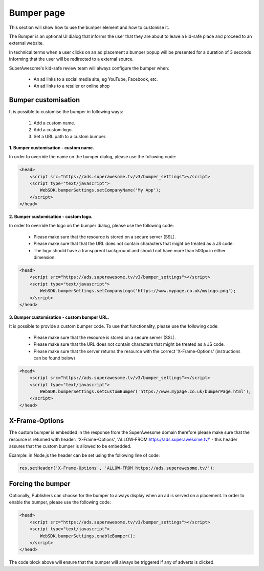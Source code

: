 Bumper page
===========

This section will show how to use the bumper element and how to customise it.

The Bumper is an optional UI dialog that informs the user that they are about to leave a kid-safe place and
proceed to an external website.

In technical terms when a user clicks on an ad placement a bumper popup will be presented for a duration of 3 seconds
informing that the user will be redirected to a external source.

SuperAwesome's kid-safe review team will always configure the bumper when:

    * An ad links to a social media site, eg YouTube, Facebook, etc.
    * An ad links to a retailer or online shop

Bumper customisation
^^^^^^^^^^^^^^^^^^^^

It is possible to customise the bumper in following ways:

    1. Add a custom name.
    2. Add a custom logo.
    3. Set a URL path to a custom bumper.


**1. Bumper customisation - custom name.**

In order to override the name on the bumper dialog, please use the following code:

.. code-block:: html

    <head>
        <script src="https://ads.superawesome.tv/v3/bumper_settings"></script>
        <script type="text/javascript">
            WebSDK.bumperSettings.setCompanyName('My App');
        </script>
    </head>


**2. Bumper customisation - custom logo.**

In order to override the logo on the bumper dialog, please use the following code:

    * Please make sure that the resource is stored on a secure server (SSL).
    * Please make sure that that the URL does not contain characters that might be treated as a JS code.
    * The logo should have a transparent background and should not have more than 500px in either dimension.

.. code-block:: html

    <head>
        <script src="https://ads.superawesome.tv/v3/bumper_settings"></script>
        <script type="text/javascript">
            WebSDK.bumperSettings.setCompanyLogo('https://www.mypage.co.uk/myLogo.png');
        </script>
    </head>


**3. Bumper customisation - custom bumper URL.**

It is possible to provide a custom bumper code. To use that functionality, please use the following code:

    * Please make sure that the resource is stored on a secure server (SSL).
    * Please make sure that the URL does not contain characters that might be treated as a JS code.
    * Please make sure that the server returns the resource with the correct 'X-Frame-Options' (instructions can be found below)

.. code-block:: html

    <head>
        <script src="https://ads.superawesome.tv/v3/bumper_settings"></script>
        <script type="text/javascript">
            WebSDK.bumperSettings.setCustomBumper('https://www.mypage.co.uk/bumperPage.html');
        </script>
    </head>

X-Frame-Options
^^^^^^^^^^^^^^^

The custom bumper is embedded in the response from the SuperAwesome domain therefore please make sure that the resource
is returned with header: 'X-Frame-Options', 'ALLOW-FROM https://ads.superawesome.tv/' - this header assures that the
custom bumper is allowed to be embedded.

Example: in Node.js the header can be set using the following line of code:

.. code-block:: javascript

    res.setHeader('X-Frame-Options', 'ALLOW-FROM https://ads.superawesome.tv/');

Forcing the bumper
^^^^^^^^^^^^^^^^^^

Optionally, Publishers can choose for the bumper to always display when an ad is served on a placement.
In order to enable the bumper, please use the following code:

.. code-block:: html

    <head>
        <script src="https://ads.superawesome.tv/v3/bumper_settings"></script>
        <script type="text/javascript">
            WebSDK.bumperSettings.enableBumper();
        </script>
    </head>

The code block above will ensure that the bumper will always be triggered if any of adverts is clicked.
